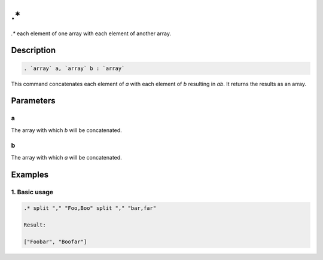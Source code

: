.\*
===

`.*` each element of one array with each element of another array.

Description
-----------

.. code-block:: text

   . `array` a, `array` b : `array`

This command concatenates each element of `a` with each element of `b` resulting in `ab`. It returns
the results as an array.

Parameters
----------

a
*
The array with which `b` will be concatenated.

b
*
The array with which `a` will be concatenated.

Examples
--------

1. Basic usage
**********************

.. code-block:: text

   .* split "," "Foo,Boo" split "," "bar,far"

   Result:

   ["Foobar", "Boofar"]
